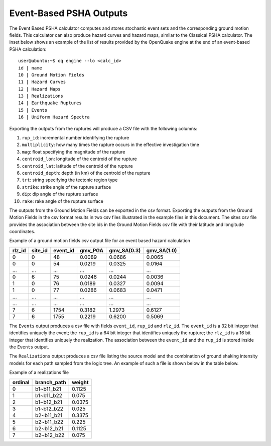 Event-Based PSHA Outputs
========================

The Event Based PSHA calculator computes and stores stochastic event sets and the corresponding ground motion fields. 
This calculator can also produce hazard curves and hazard maps, similar to the Classical PSHA calculator. The inset 
below shows an example of the list of results provided by the OpenQuake engine at the end of an event-based PSHA 
calculation::

	user@ubuntu:~$ oq engine --lo <calc_id>
	id | name
	10 | Ground Motion Fields
	11 | Hazard Curves
	12 | Hazard Maps
	13 | Realizations
	14 | Earthquake Ruptures
	15 | Events
	16 | Uniform Hazard Spectra

Exporting the outputs from the ruptures will produce a CSV file with the following columns:

1. ``rup_id``: incremental number identifying the rupture
2. ``multiplicity``: how many times the rupture occurs in the effective investigation time
3. ``mag``: float specifying the magnitude of the rupture
4. ``centroid_lon``: longitude of the centroid of the rupture
5. ``centroid_lat``: latitude of the centroid of the rupture
6. ``centroid_depth``: depth (in km) of the centroid of the rupture
7. ``trt``: string specifying the tectonic region type
8. ``strike``: strike angle of the rupture surface
9. ``dip``: dip angle of the rupture surface
10. ``rake``: rake angle of the rupture surface

The outputs from the Ground Motion Fields can be exported in the csv format. Exporting the outputs from the Ground 
Motion Fields in the csv format results in two csv files illustrated in the example files in this document. 
The sites csv file provides the association between the site ids in the Ground Motion Fields csv file with their 
latitude and longitude coordinates.

Example of a ground motion fields csv output file for an event based hazard calculation

+------------+-------------+--------------+-------------+-----------------+-----------------+
| **rlz_id** | **site_id** | **event_id** | **gmv_PGA** | **gmv_SA(0.3)** | **gmv_SA(1.0)** |
+============+=============+==============+=============+=================+=================+
| 0          | 0           | 48           | 0.0089      | 0.0686          | 0.0065          |
+------------+-------------+--------------+-------------+-----------------+-----------------+
| 0          | 0           | 54           | 0.0219      | 0.0325          | 0.0164          |
+------------+-------------+--------------+-------------+-----------------+-----------------+
| ...        | ...         | ...          | ...         | ...             | ...             |
+------------+-------------+--------------+-------------+-----------------+-----------------+
| 0          | 6           | 75           | 0.0246      | 0.0244          | 0.0036          |
+------------+-------------+--------------+-------------+-----------------+-----------------+
| 1          | 0           | 76           | 0.0189      | 0.0327          | 0.0094          |
+------------+-------------+--------------+-------------+-----------------+-----------------+
| 1          | 0           | 77           | 0.0286      | 0.0683          | 0.0471          |
+------------+-------------+--------------+-------------+-----------------+-----------------+
| ...        | ...         | ...          | ...         | ...             | ...             |
+------------+-------------+--------------+-------------+-----------------+-----------------+
| ...        | ...         | ...          | ...         | ...             | ...             |
+------------+-------------+--------------+-------------+-----------------+-----------------+
| 7          | 6           | 1754         | 0.3182      | 1.2973          | 0.6127          |
+------------+-------------+--------------+-------------+-----------------+-----------------+
| 7          | 6           | 1755         | 0.2219      | 0.6200          | 0.5069          |
+------------+-------------+--------------+-------------+-----------------+-----------------+

The ``Events`` output produces a csv file with fields ``event_id``, ``rup_id`` and ``rlz_id``. The ``event_id`` is a 32 
bit integer that identifies uniquely the event; the ``rup_id`` is a 64 bit integer that identifies uniquely the rupture; 
the ``rlz_id`` is a 16 bit integer that identifies uniquely the realization. The association between the ``event_id`` and 
the ``rup_id`` is stored inside the ``Events`` output.

The ``Realizations`` output produces a csv file listing the source model and the combination of ground shaking intensity 
models for each path sampled from the logic tree. An example of such a file is shown below in the table below.

Example of a realizations file

+-------------+-----------------+------------+
| **ordinal** | **branch_path** | **weight** |
+=============+=================+============+
| 0           | b1~b11_b21      | 0.1125     |
+-------------+-----------------+------------+
| 1           | b1~b11_b22      | 0.075      |
+-------------+-----------------+------------+
| 2           | b1~b12_b21      | 0.0375     |
+-------------+-----------------+------------+
| 3           | b1~b12_b22      | 0.025      |
+-------------+-----------------+------------+
| 4           | b2~b11_b21      | 0.3375     |
+-------------+-----------------+------------+
| 5           | b2~b11_b22      | 0.225      |
+-------------+-----------------+------------+
| 6           | b2~b12_b21      | 0.1125     |
+-------------+-----------------+------------+
| 7           | b2~b12_b22      | 0.075      |
+-------------+-----------------+------------+